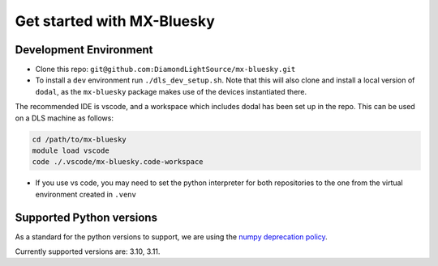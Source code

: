 Get started with MX-Bluesky
---------------------------
=======================
Development Environment
=======================

- Clone this repo: ``git@github.com:DiamondLightSource/mx-bluesky.git``
- To install a ``dev`` environment run ``./dls_dev_setup.sh``. Note that this will also clone and install a local version of ``dodal``, as the ``mx-bluesky`` package makes use of the devices instantiated there. 

The recommended IDE is vscode, and a workspace which includes dodal has been set up in the repo. This can be used on a DLS machine as follows:

.. code-block:: bash

    cd /path/to/mx-bluesky  
    module load vscode  
    code ./.vscode/mx-bluesky.code-workspace  

- If you use vs code, you may need to set the python interpreter for both repositories to the one from the virtual environment created in ``.venv``

=========================
Supported Python versions
=========================

As a standard for the python versions to support, we are using the `numpy deprecation policy <https://numpy.org/neps/nep-0029-deprecation_policy.html>`_. 

Currently supported versions are: 3.10, 3.11.
